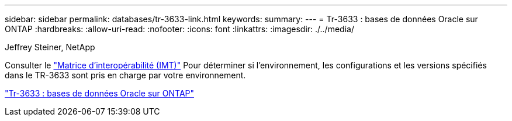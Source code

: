 ---
sidebar: sidebar 
permalink: databases/tr-3633-link.html 
keywords:  
summary:  
---
= Tr-3633 : bases de données Oracle sur ONTAP
:hardbreaks:
:allow-uri-read: 
:nofooter: 
:icons: font
:linkattrs: 
:imagesdir: ./../media/


Jeffrey Steiner, NetApp

Consulter le link:https://imt.netapp.com/matrix/#welcome["Matrice d'interopérabilité (IMT)"^] Pour déterminer si l'environnement, les configurations et les versions spécifiés dans le TR-3633 sont pris en charge par votre environnement.

link:https://www.netapp.com/pdf.html?item=/media/8744-tr3633.pdf["Tr-3633 : bases de données Oracle sur ONTAP"^]
